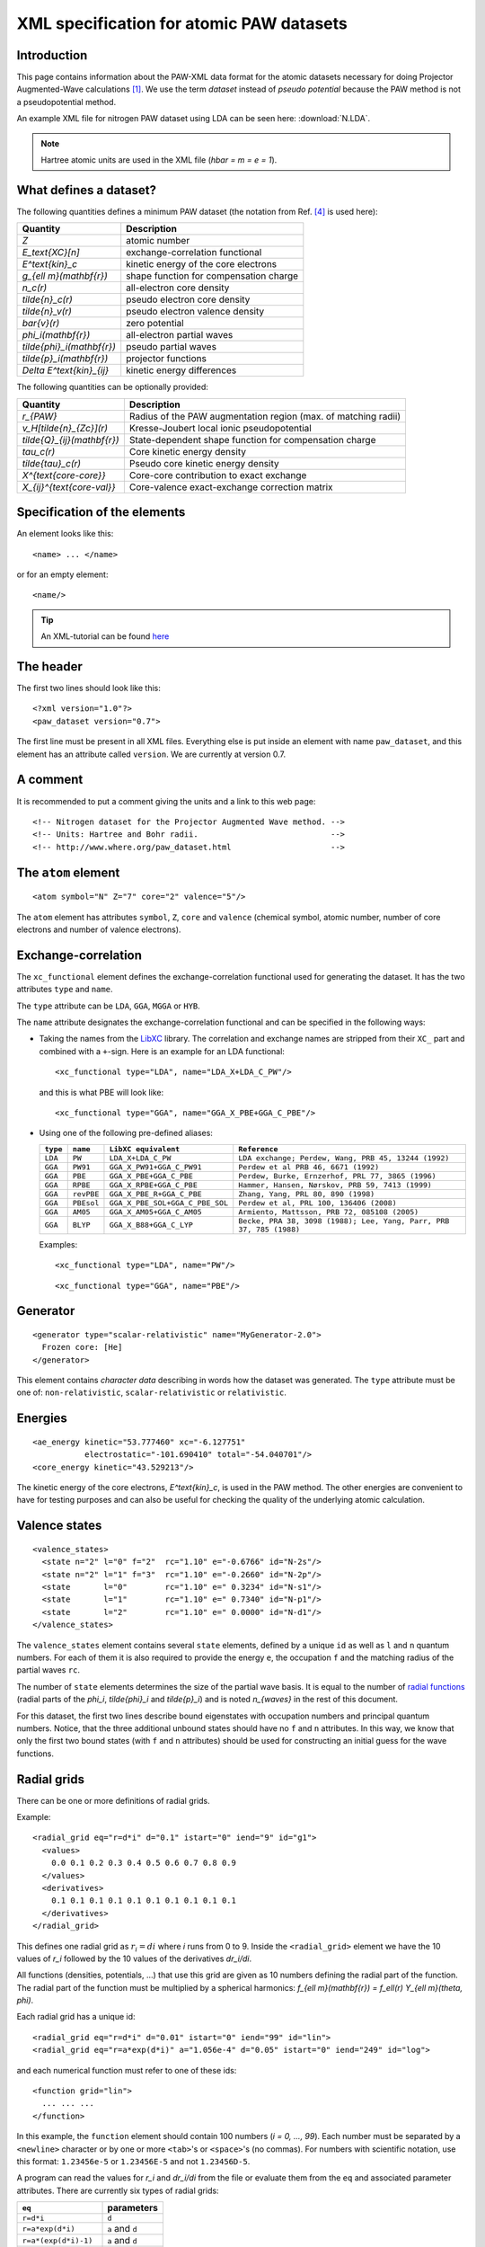 .. _pawxml:

=========================================
XML specification for atomic PAW datasets
=========================================

------------
Introduction
------------

This page contains information about the PAW-XML data format for the
atomic datasets necessary for doing Projector Augmented-Wave
calculations \ [#Blo94]_.  We use the term *dataset* instead of
*pseudo potential* because the PAW method is not a pseudopotential method.

An example XML file for nitrogen PAW dataset using LDA can be seen
here: :download:`N.LDA`.

.. note::
   Hartree atomic units are used in the XML file (`\hbar = m = e = 1`).


-----------------------
What defines a dataset?
-----------------------

The following quantities defines a minimum PAW dataset (the notation
from Ref. [#Blo03]_ is used here):

============================  ======================================
Quantity                      Description
============================  ======================================
`Z`                           atomic number
`E_\text{XC}[n]`              exchange-correlation functional
`E^\text{kin}_c`              kinetic energy of the core electrons
`g_{\ell m}(\mathbf{r})`      shape function for compensation charge
`n_c(r)`                      all-electron core density
`\tilde{n}_c(r)`              pseudo electron core density
`\tilde{n}_v(r)`              pseudo electron valence density
`\bar{v}(r)`                  zero potential
`\phi_i(\mathbf{r})`          all-electron partial waves
`\tilde{\phi}_i(\mathbf{r})`  pseudo partial waves
`\tilde{p}_i(\mathbf{r})`     projector functions
`\Delta E^\text{kin}_{ij}`    kinetic energy differences
============================  ======================================

The following quantities can be optionally provided:

============================  ===============================================
Quantity                      Description
============================  ===============================================
`r_{PAW}`                     Radius of the PAW augmentation region (max. of matching radii)
`v_H[\tilde{n}_{Zc}](r)`      Kresse-Joubert local ionic pseudopotential
`\tilde{Q}_{ij}(\mathbf{r})`  State-dependent shape function for compensation charge
`\tau_c(r)`                   Core kinetic energy density
`\tilde{\tau}_c(r)`           Pseudo core kinetic energy density
`X^{\text{core-core}}`        Core-core contribution to exact exchange
`X_{ij}^{\text{core-val}}`    Core-valence exact-exchange correction matrix
============================  ===============================================


-----------------------------
Specification of the elements
-----------------------------

An element looks like this::

  <name> ... </name>

or for an empty element::

  <name/>

.. tip::
   An XML-tutorial can be found here_

   .. _here: http://www.w3schools.com/xml/default.asp


----------
The header
----------

The first two lines should look like this::

  <?xml version="1.0"?>
  <paw_dataset version="0.7">

The first line must be present in all XML files.  Everything else is put
inside an element with name ``paw_dataset``, and this element has an
attribute called ``version``.  We are currently at version 0.7.


---------
A comment
---------

It is recommended to put a comment giving the units and a link to this
web page::

  <!-- Nitrogen dataset for the Projector Augmented Wave method. -->
  <!-- Units: Hartree and Bohr radii.                            -->
  <!-- http://www.where.org/paw_dataset.html                     -->


--------------------
The ``atom`` element
--------------------

::

    <atom symbol="N" Z="7" core="2" valence="5"/>

The ``atom`` element has attributes ``symbol``, ``Z``, ``core`` and
``valence`` (chemical symbol, atomic number, number of core electrons and
number of valence electrons).


--------------------
Exchange-correlation
--------------------

The ``xc_functional`` element defines the exchange-correlation
functional used for generating the dataset. It has the two attributes ``type`` and ``name``.

The ``type`` attribute can be ``LDA``, ``GGA``, ``MGGA`` or ``HYB``.

The ``name`` attribute designates the exchange-correlation functional and
can be specified in the following ways:
 
- Taking the names from the LibXC_ library. The correlation and exchange names are stripped
  from their ``XC_`` part and combined with a ``+``-sign.  Here is an
  example for an LDA functional::
    
  <xc_functional type="LDA", name="LDA_X+LDA_C_PW"/>

  and this is what PBE will look like::

  <xc_functional type="GGA", name="GGA_X_PBE+GGA_C_PBE"/>

- Using one of the following pre-defined aliases:

  =========  ==========  ===============================  ===================================================================
  ``type``    ``name``   ``LibXC equivalent``             ``Reference``
  =========  ==========  ===============================  ===================================================================
  ``LDA``    ``PW``      ``LDA_X+LDA_C_PW``               ``LDA exchange; Perdew, Wang, PRB 45, 13244 (1992)``
  ``GGA``    ``PW91``    ``GGA_X_PW91+GGA_C_PW91``        ``Perdew et al PRB 46, 6671 (1992)``
  ``GGA``    ``PBE``     ``GGA_X_PBE+GGA_C_PBE``          ``Perdew, Burke, Ernzerhof, PRL 77, 3865 (1996)``
  ``GGA``    ``RPBE``    ``GGA_X_RPBE+GGA_C_PBE``         ``Hammer, Hansen, Nørskov, PRB 59, 7413 (1999)``
  ``GGA``    ``revPBE``  ``GGA_X_PBE_R+GGA_C_PBE``        ``Zhang, Yang, PRL 80, 890 (1998)``
  ``GGA``    ``PBEsol``  ``GGA_X_PBE_SOL+GGA_C_PBE_SOL``  ``Perdew et al, PRL 100, 136406 (2008)``
  ``GGA``    ``AM05``    ``GGA_X_AM05+GGA_C_AM05``        ``Armiento, Mattsson, PRB 72, 085108 (2005)``
  ``GGA``    ``BLYP``    ``GGA_X_B88+GGA_C_LYP``          ``Becke, PRA 38, 3098 (1988); Lee, Yang, Parr, PRB 37, 785 (1988)``
  =========  ==========  ===============================  ===================================================================

  Examples::
  
    <xc_functional type="LDA", name="PW"/>

  ::

  <xc_functional type="GGA", name="PBE"/>

.. _LibXC: http://www.tddft.org/programs/octopus/wiki/index.php/
           Libxc:manual#Available_functionals


---------
Generator
---------

::

  <generator type="scalar-relativistic" name="MyGenerator-2.0">
    Frozen core: [He]
  </generator>


This element contains *character data* describing in words how the
dataset was generated.  The ``type`` attribute must be one of:
``non-relativistic``, ``scalar-relativistic`` or ``relativistic``.


--------
Energies
--------

::

  <ae_energy kinetic="53.777460" xc="-6.127751"
             electrostatic="-101.690410" total="-54.040701"/>
  <core_energy kinetic="43.529213"/>

The kinetic energy of the core electrons,
`E^\text{kin}_c`, is used in the PAW method.  The other
energies are convenient to have for testing purposes and can also be
useful for checking the quality of the underlying atomic calculation.


--------------
Valence states
--------------

::

  <valence_states>
    <state n="2" l="0" f="2"  rc="1.10" e="-0.6766" id="N-2s"/>
    <state n="2" l="1" f="3"  rc="1.10" e="-0.2660" id="N-2p"/>
    <state       l="0"        rc="1.10" e=" 0.3234" id="N-s1"/>
    <state       l="1"        rc="1.10" e=" 0.7340" id="N-p1"/>
    <state       l="2"        rc="1.10" e=" 0.0000" id="N-d1"/>
  </valence_states>

The ``valence_states`` element contains several ``state`` elements, defined by a unique ``id``
as well as ``l`` and ``n`` quantum numbers. For each of them it is also required to provide
the energy ``e``, the occupation ``f``
and the matching radius of the partial waves ``rc``.

The number of ``state`` elements determines the size of the partial wave basis.
It is equal to the number of `radial functions`__
(radial parts of the `\phi_i`, `\tilde{\phi}_i` and `\tilde{p}_i`)
and is noted `n_{waves}` in the rest of this document.

For this dataset, the first two lines describe bound eigenstates with
occupation numbers and principal quantum numbers.  Notice, that the
three additional unbound states should have no ``f`` and ``n``
attributes.  In this way, we know that only the first two bound states
(with ``f`` and ``n`` attributes) should be used for constructing an
initial guess for the wave functions.

__ `Radial functions`_


------------
Radial grids
------------

There can be one or more definitions of radial grids.

Example::

  <radial_grid eq="r=d*i" d="0.1" istart="0" iend="9" id="g1">
    <values>
      0.0 0.1 0.2 0.3 0.4 0.5 0.6 0.7 0.8 0.9
    </values>
    <derivatives>
      0.1 0.1 0.1 0.1 0.1 0.1 0.1 0.1 0.1 0.1
    </derivatives>
  </radial_grid>
    
This defines one radial grid as :math:`r_i = di` where `i` runs from 0 to 9.  Inside the ``<radial_grid>`` element we have the
10 values of `r_i` followed by the 10 values of the derivatives
`dr_i/di`.

All functions (densities, potentials, ...) that use this grid are given as 10 numbers defining
the radial part of the function.  The radial part of the function must
be multiplied by a spherical harmonics:
`f_{\ell m}(\mathbf{r}) = f_\ell(r) Y_{\ell m}(\theta, \phi)`.

Each radial grid has a unique id::

  <radial_grid eq="r=d*i" d="0.01" istart="0" iend="99" id="lin">
  <radial_grid eq="r=a*exp(d*i)" a="1.056e-4" d="0.05" istart="0" iend="249" id="log">

and each numerical function must refer to one of these ids::

  <function grid="lin">
    ... ... ...
  </function>

In this example, the ``function`` element should contain 100 numbers
(`i = 0, ..., 99`).  Each number must be separated by a ``<newline>``
character or by one or more ``<tab>``'s or ``<space>``'s (no commas).
For numbers with scientific notation, use this format: ``1.23456e-5``
or ``1.23456E-5`` and not ``1.23456D-5``.

A program can read the values for `r_i` and `dr_i/di` from the file or
evaluate them from the ``eq`` and associated parameter attributes.
There are currently six types of radial grids:

=====================  ========================
``eq``                 parameters
=====================  ========================
``r=d*i``              ``d``
``r=a*exp(d*i)``       ``a`` and ``d``
``r=a*(exp(d*i)-1)``   ``a`` and ``d``
``r=a*i/(1-b*i)``      ``a`` and ``b``
``r=a*i/(n-i)``        ``a`` and ``n``
``r=(i/n+a)^5/a-a^4``  ``a`` and ``n``
=====================  ========================

The ``istart`` and ``iend`` attributes indicating the range of `i`
should always be present.


Although it is possible to define as radial grids as desired, it is recommended
to minimize the number of grids in the dataset.


------------------------------------------
Shape function for the compensation charge
------------------------------------------

The general formulation of the compensation charge uses an expansion over the partial
waves *ij* and the spherical harmonics:

.. math::

  \sum_{\ell m} C_{\ell m \ell_i m_i \ell_j m_j} \hat{Q}^{\ell}_{i j}(r) Y_{\ell m}(\theta, \phi),


where :math:`C_{\ell m \ell_i m_i \ell_j m_j}` is a *Gaunt coefficient*.

The standard expression \ [#Blo94]_ for the *shape function* :math:`\hat{Q}^{\ell}_{i j}(\mathbf{r})`
is a product of the multipole moment :math:`Q^{\ell}_{i j}` and a shape function :math:`g_\ell(r)`:

.. math::

  \hat{Q}^{\ell}_{i j}(r) = Q^{\ell}_{i j} g_\ell(r),

Several formulations [#Hol01]_ [#Blo94]_ define
`g_\ell(r) \propto r^\ell k(r)`, where `k(r)` is an `\ell`-independent
shape function:

==========  ===================  =========================================
``type``    parameters           `k(r)`
==========  ===================  =========================================
``gauss``   ``rc``               `\exp(-(r/r_c)^2)`
``sinc``    ``rc``               `[\sin(\pi r/r_c)/(\pi r/r_c)]^2`
``exp``     ``rc`` and ``lamb``  `\exp(-(r/r_c)^\lambda)`
==========  ===================  =========================================

Example::
    
    <shape_function type="gauss" rc="3.478505426185e-01">

Another formulation [#Kre99]_ defines directly `g_\ell(r)`:

==========  ==========  ===============================================
``type``    parameters  `g_\ell(r)`
==========  ==========  ===============================================
``bessel``  ``rc``      `\sum_{i=1}^2 \alpha_i^\ell j_\ell(q_i^\ell r)`
==========  ==========  ===============================================

For ``bessel`` the four parameters (`\alpha_1^\ell`, `q_1^\ell`,
`\alpha_2^\ell` and `q_2^\ell`) must be determined from ``rc`` for each
value of `\ell` as described in [#Kre99]_.

Example::
    
    <shape_function type="bessel" rc="3.478505426185e-01">
 

There is also a more general formulation where :math:`\hat{Q}^{\ell}_{i j}(r)` is given in
a numerical form. Several *shape functions* can be set (with the ``<shape_function>`` tag),
depending on `\ell` and/or combinations of partial waves (specified using the optional
``state1`` and ``state2`` attributes).
See for instance section II.C of [#Laa93]_.

Example 1, defining numerically :math:`g_\ell(r)`
in :math:`\hat{Q}^{\ell}_{i j}(r)=Q^{\ell}_{i j} g_\ell(r)`::
    
    <shape_function type="numeric" l=0 grid="g1">
        ... ... ...
    </shape_function>


Example 2, defining directly :math:`\hat{Q}^{\ell}_{i j}(r)`
for states *i=* ``N-2s`` and *j=* ``N-2p``, and *l=0*::
    
    <shape_function type="numeric" l=0 state1="N-2s" state2="N-2p" grid="g1">
        ... ... ...
    </shape_function>


----------------
Radial functions
----------------

Continuing, we have now reached the *all-electron* (resp. *pseudo core*,
*pseudo valence*) density::

  <ae_core_density grid="g1">
     6.801207147443e+02 6.801207147443e+02 6.665042896724e+02
     ... ...
  </ae_core_density>
  <pseudo_core_density rc="1.1" grid="g1">
     ...
  </pseudo_core_density>
  <pseudo_valence_density rc="1.1" grid="g1">
     ...
  </pseudo_valence_density>

The numbers inside the ``ae_core_density`` (resp. ``pseudo_core_density``, ``pseudo_valence_density``)
element defines the radial part of `n_c(\mathbf{r})` (resp. `\tilde{n}_c(\mathbf{r})`,
`\tilde{n}_v(\mathbf{r})`).
The radial part must be multiplied by `Y_{00} = (4\pi)^{-1/2}` to get the full density.
(`Y_{00}n_c(\mathbf{r})` should integrate to the number of core electrons).
The *pseudo core density* and the *pseudo valence* density are defined similarly and also
have a ``rc`` attribute specifying the matching radius.
 

The ``ae_partial_wave``, ``pseudo_partial_wave`` and
``projector_function`` elements contain the radial parts of the
`\phi_i(\mathbf{r})`, `\tilde{\phi}_i(\mathbf{r})` and
`\tilde{p}_i(\mathbf{r})` functions for the ``state``\ s listed in
the ``valence_states`` element above (five states in the nitrogen
example).  All functions must have an attribute ``state="..."``
referring to one of the states listed in the ``valence_states``
element::

  <ae_partial_wave state="N-2s" grid="g1">
    -8.178800366898029e+00 -8.178246914143839e+00 -8.177654917302689e+00
    ... ...
  </ae_partial_wave>
  <pseudo_partial_wave state="N-2s" grid="g1">
    ...
  </pseudo_partial_wave>
  <projector_function state="N-2s" grid="g1">
    ...
  </projector_function>
  <ae_partial_wave state="N-2p" grid="g1">
    ...
  </ae_partial_wave>
  ...
  ...

Remember that the radial part of these functions must be multiplied by a spherical harmonics:
`\phi_i(\mathbf{r}) = \phi_i(r) Y_{\ell_i m_i}(\theta, \phi)`.


--------------------------
Zero potential
--------------------------

The zero potential, `\bar{v}` (see section VI.D of [#Blo94]_) is defined similarly to the
densities; the radial part must be multiplied by `Y_{00} = (4\pi)^{-1/2}` to get the full
potential. The ``zero_potential`` element has a ``rc`` attribute specifying the cut-off
radius of `\bar{v}(\mathbf{r})`::
 
  <zero_potential rc="1.1" grid="g1">
     ...
  </zero_potential>


------------------------------
The Kresse-Joubert formulation
------------------------------

The Kresse-Joubert formulation of the PAW method\ [#Kre99]_ is very
similar to the original formulation of Blöchl\ [#Blo94]_.
However, the Kresse-Joubert formulation does not use `\bar{v}`
directly, but indirectly through the local ionic pseudopotential,
`v_H[\tilde{n}_{Zc}]`.  Therefore, the following
transformation is necessary:

.. math::

  v_H[\tilde{n}_{Zc}] = v_H[\tilde{n}_c +
  (N_c - Z - \tilde{N}_c) g_{00} Y_{00}] + \bar{v} +
  v_{xc}[\tilde{n}_v + \tilde{n}_c] -
  v_{xc}[\tilde{n}_v + \tilde{n}_c +
         (N_v - \tilde{N}_v - \tilde{N}_c) g_{00} Y_{00}]

where `N_c` is the number of core electrons, `N_v` is the number of
valence electrons, `\tilde{N}_c` is the number of electrons contained
in the pseudo core density and `\tilde{N}_v` is the number of
electrons contained in the pseudo valence density.
The Hartree potential from the density `n` is defined as:

.. math::

   v_H[n](r_1) = 4\pi \int_0^\infty r_2^2 dr_2 \frac{n(r_2)}{r_>},

where `r_>` is the larger of `r_1` and `r_2`.

.. note::
   In the Kresse-Joubert formulation, the symbol `\tilde{n}` is used
   for what we here call `\tilde{n}_v` and in the Blöchl formulation,
   we have `\tilde{n} = \tilde{n}_c + \tilde{n}_v`.

It is also possible to add an element
``kresse_joubert_local_ionic_pseudopotential`` that contains the
`v_H[\tilde{n}_{Zc}](r)` function directly, so that no conversion is
necessary::

  <kresse_joubert_local_ionic_pseudopotential rc="1.3" grid="log">
     ...
  </kresse_joubert_local_ionic_pseudopotential>

The ``kresse_joubert_local_ionic_pseudopotential`` element has a ``rc`` attribute
specifying the matching radius. This matching radius corresponds to the maximum
of all the matching radii used in the formalism.


--------------------------
Kinetic energy differences
--------------------------

::

    <kinetic_energy_differences>
       1.744042161013e+00 0.000000000000e+00 2.730637956456e+00
       ...
    <kinetic_energy_differences>

This element contains the symmetric `\Delta E^\text{kin}_{ij}` matrix:

.. math::

  \Delta E^\text{kin}_{ij} = \langle \phi_i | \hat{T} | \phi_j \rangle
  - \langle \tilde{\phi}_i | \hat{T} | \tilde{\phi}_j \rangle

| where `\hat{T}` is the kinetic energy operator used by the generator.
| With `n_{waves}` valence states (see `n_{waves}` `definition`__), we have a `n_{waves} \times n_{waves}` matrix listed as `n_{waves}^2` numbers.

__ `Valence states`_


--------
Meta-GGA
--------

Datasets for use with MGGA functionals must also include information on the
*core kinetic energy density* and *pseudo core kinetic energy density* ;
the latters are defined with these two elements::
    
    <ae_core_kinetic_energy_density grid="g1">
      ... ... ...
    </ae_core_kinetic_energy_density>
    <pseudo_core_kinetic_energy_density rc="1.1" grid="g1">
      ... ... ...
    </pseudo_core_kinetic_energy_density>

These densities are defined similarly to the core and valence densities (see above).
The ``pseudo_core_kinetic_energy_density`` element has a ``rc`` attribute specifying its
matching radius.


------------------------
Exact exchange integrals
------------------------

The core-core contribution to the exact exchange energy
`X^{\text{core-core}}` and the symmetric core-valence
PAW-correction matrix `X_{ij}^{\text{core-valence}}` are given as:

.. math::
    
    X^{\text{core-core}} = -\frac{1}{4}\sum_{cc'} \iint d\mathbf{r} d\mathbf{r}'
    \frac{\phi_c(\mathbf{r})\phi_{c'}(\mathbf{r}) \phi_c(\mathbf{r}')\phi_{c'}(\mathbf{r}')}
    {|\mathbf{r}-\mathbf{r}'|}

.. math::

    X_{ij}^{\text{core-valence}} = -\frac{1}{2}\sum_c \iint d\mathbf{r} d\mathbf{r}'
    \frac{\phi_i(\mathbf{r})\phi_c(\mathbf{r}) \phi_j(\mathbf{r}')\phi_c(\mathbf{r}')}
    {|\mathbf{r}-\mathbf{r}'|}

The `X_{ij}^{\text{core-valence}}` coefficients depend only on pairs of the radial
basis functions `\phi_i(r)` and can be evaluated by summing over radial
integrals times **3-j** symbols according to:

.. math::

    X_{ij}^{\text{core-valence}} =
    -\delta_{l_i l_j} \delta_{m_i m_j} \sum_{c L} \frac{N_c}{2}
    {\begin{pmatrix}l_c & L & l_i \\ 0 & 0 & 0\end{pmatrix}}^2
    \int r^2 dr \int {r'}^2 d{r'}
    \frac{r^{L}_{<}}{r^{L+1}_{>}}
    \phi_i(r) \phi_c(r) \phi_j(r') \phi_c(r')

| where
| `N_{c}` is the number of core electrons corresponding to `l_{c}`, namely `N_c=2(2l_c+1)`,
| `r_>` (resp. `r_<`) is the larger (resp. smaller) of `r` and `r'`.


`X^{\text{core-core}}` can be specified in the ``core`` attribute of the
``<exact_exchange>`` element.

 
With `n_{waves}` valence states (see `n_{waves}` `definition`__),
`X_{ij}^{\text{core-valence}}` is a `n_{waves} \times n_{waves}` matrix.
It can be specified as `n_{waves}^2` numbers inside the ``<exact_exchange>`` element::
    
    <exact_exchange core="...">
      ... ... ...
    </exact_exchange>

__ `Valence states`_


-----------------
Optional elements
-----------------

::

   <paw_radius rc="2.3456781234">

Although not necessary, it may be helpful to provide the following item(s) in the dataset:

 - Radius of the PAW augmentation region ``paw_radius``
   
   This radius defines the region (around the atom) outside which all pseudo quantities
   are equal to the all-electron ones.
   It is equal to the maximum of all the cut-off and matching radii.
   Note that -- for better lisibility -- the ``paw_radius`` element should be
   provided in the header of the file.


------------------
End of the dataset
------------------

::

  </paw_dataset>


-----------------------
How to use the datasets
-----------------------

Most likely, the radial functions will be needed on some other type of
radial grid than the one used in the dataset.  The idea is that one
should read in the radial functions and then transform them to the
radial grids used by the specific implementation.  After the
transformation, some sort of normalization may be necessary.


-----------------------------
Plotting the radial functions
-----------------------------

The first 10-20 lines of the XML-datasets, should be pretty much human
readable, and should give an overview of what kind of dataset it is and
how it was generated.  The remaining part of the file contains
numerical data for all the radial functions.  To get an overview of
these functions, you can extract that data with the
:download:`pawxml.py` program and then pass it on to your
favorite plotting tool.

.. note::
   The ``pawxml.py`` program is very primitive and is only included in
   order to demonstrates how to parse XML using SAX
   from a Python program.  Parsing XML from Fortran or C code with
   SAX should be similar.

Usage:

It works like this::

  $ pawxml.py [options] dataset[.gz]

Options:

==================================  =======================================
``--version``                       Show program's version number and exit.
``-h, --help``                      Show this help message and exit.
``-x <name>, --extract=<name>``     Function to extract.
``-s<channel>, --state=<channel>``  Select valence state.
``-l, --list``                      List valence states
==================================  =======================================

Examples::

  [~]$ pawxml.py -x pseudo_core_density N.LDA | xmgrace -
  [~]$ pawxml.py -x ae_partial_wave -s N2p N.LDA > N.ae.2p
  [~]$ pawxml.py -x pseudo_partial_wave -s N2p N.LDA > N.ps.2p
  [~]$ xmgrace N.??.2p


----------
References
----------

.. [#Blo94]  P. E. Blöchl,
             Projector augmented-wave method,
             *Phys. Rev. B* **50**, 17953-19979 (1994)
.. [#Kre99]  G. Kresse and D. Joubert,
             Form ultrasoft pseudopotentials to the projector
             augmented-wave method,
             *Phys. Rev. B* **59**, 1758-1775 (1999)
.. [#Hol01]  N. A. W. Holzwarth, A. R. Tackett, and G. E. Matthews,
             A Projector Augmented Wave (PAW) code for electronics
             structure calculations: Part I *atompaw* for generating
             atom-centered functions,
             *Computer Physics Communications* **135**, 329-347 (2001)
.. [#Blo03]  P. E. Blöchl, C. J. Forst and J. Schimpl,
             Projector augmented wave method: Ab initio molecular
             dynamics with full wave functions,
             *Bulletin of Materials Science* **26**, 33-41 (2003)
.. [#Laa93]  K. Laasonen, A. Pasquarello, R. Car, C. Lee and D. Vanderbilt,
             Car-Parrinello molecular dynamics with Vanderbilt
             ultrasoft pseudopotentials,
             *Phys. Rev. B* **47**, 10142-10153 (1993)
